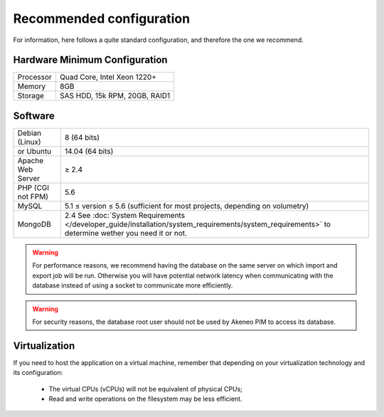 Recommended configuration
=========================

For information, here follows a quite standard configuration, and therefore the one we recommend.

Hardware Minimum Configuration
------------------------------

+-----------+-------------------------------+
| Processor | Quad Core, Intel Xeon 1220+   |
+-----------+-------------------------------+
| Memory    | 8GB                           |
+-----------+-------------------------------+
| Storage   | SAS HDD, 15k RPM, 20GB, RAID1 |
+-----------+-------------------------------+

Software
--------

+-------------------+------------------------------------------------------------------------------------------------------------+
| Debian (Linux)    | 8 (64 bits)                                                                                                |
+-------------------+------------------------------------------------------------------------------------------------------------+
| or Ubuntu         | 14.04 (64 bits)                                                                                            |
+-------------------+------------------------------------------------------------------------------------------------------------+
| Apache Web Server | ≥ 2.4                                                                                                      |
+-------------------+------------------------------------------------------------------------------------------------------------+
| PHP (CGI not FPM) | 5.6                                                                                                        |
+-------------------+------------------------------------------------------------------------------------------------------------+
| MySQL             | 5.1 ≤ version ≤ 5.6 (sufficient for most projects, depending on volumetry)                                 |
+-------------------+------------------------------------------------------------------------------------------------------------+
| MongoDB           | 2.4 See :doc:`System Requirements </developer_guide/installation/system_requirements/system_requirements>` |
|                   | to determine wether you need it or not.                                                                    |
+-------------------+------------------------------------------------------------------------------------------------------------+

.. warning::
    For performance reasons, we recommend having the database on the same server on which import and export job will be run. Otherwise you will have potential network latency when communicating with the database instead of using a socket to communicate more efficiently.

.. warning::
    For security reasons, the database root user should not be used by Akeneo PIM to access its database.

Virtualization
--------------

If you need to host the application on a virtual machine, remember that depending on your virtualization technology and its configuration:

  * The virtual CPUs (vCPUs) will not be equivalent of physical CPUs;
  * Read and write operations on the filesystem may be less efficient.
